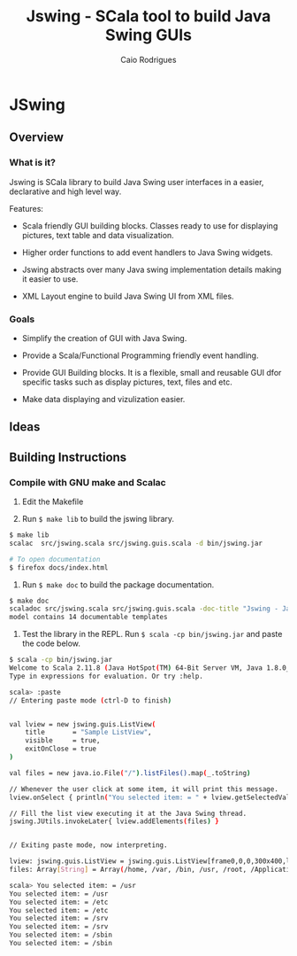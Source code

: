 #+TITLE: Jswing - SCala tool to build Java Swing GUIs
#+AUTHOR: Caio Rodrigues
#+STARTUP: showall 

* JSwing 
** Overview 
*** What is it?

Jswing is SCala library to build Java Swing user interfaces in a
easier, declarative and high level way.

Features: 

 - Scala friendly GUI building blocks. Classes ready to use for
   displaying pictures, text table and data visualization.

 - Higher order functions to add event handlers to Java Swing widgets.

 - Jswing abstracts over many Java swing implementation details making
   it easier to use.

 - XML Layout engine to build Java Swing UI from XML files.

*** Goals 

  - Simplify the creation of GUI with Java Swing. 

  - Provide a Scala/Functional Programming friendly event handling.

  - Provide GUI Building blocks. It is a flexible, small and reusable
    GUI dfor specific tasks such as display pictures, text, files and
    etc. 

  - Make data displaying and vizulization easier.

** Ideas 
** Building Instructions 
*** Compile with GNU make and Scalac 

1. Edit the Makefile 

2. Run =$ make lib= to build the jswing library.

#+BEGIN_SRC sh 
$ make lib
scalac  src/jswing.scala src/jswing.guis.scala -d bin/jswing.jar

# To open documentation
$ firefox docs/index.html 
#+END_SRC

3. Run =$ make doc= to build the package documentation. 

#+BEGIN_SRC sh 
$ make doc
scaladoc src/jswing.scala src/jswing.guis.scala -doc-title "Jswing - Java Swing Wrapper" -doc-version "1.0" -d ./docs 
model contains 14 documentable templates

#+END_SRC

4. Test the library in the REPL.  Run =$ scala -cp bin/jswing.jar= and
   paste the code below.

#+BEGIN_SRC sh 
$ scala -cp bin/jswing.jar
Welcome to Scala 2.11.8 (Java HotSpot(TM) 64-Bit Server VM, Java 1.8.0_20).
Type in expressions for evaluation. Or try :help.

scala> :paste
// Entering paste mode (ctrl-D to finish)


val lview = new jswing.guis.ListView(
    title       = "Sample ListView",
    visible     = true,
    exitOnClose = true
)

val files = new java.io.File("/").listFiles().map(_.toString)

// Whenever the user click at some item, it will print this message.
lview.onSelect { println("You selected item: = " + lview.getSelectedValue())}

// Fill the list view executing it at the Java Swing thread.
jswing.JUtils.invokeLater{ lview.addElements(files) }


// Exiting paste mode, now interpreting.

lview: jswing.guis.ListView = jswing.guis.ListView[frame0,0,0,300x400,layout=java.awt.BorderLayout,title=Sample ListView,resizable,normal,defaultCloseOperation=EXIT_ON_CLOSE,rootPane=javax.swing.JRootPane[,1,24,298x375,layout=javax.swing.JRootPane$RootLayout,alignmentX=0.0,alignmentY=0.0,border=,flags=16777673,maximumSize=,minimumSize=,preferredSize=],rootPaneCheckingEnabled=true]
files: Array[String] = Array(/home, /var, /bin, /usr, /root, /Applications, /proc, /boot, /dev, /opt, /etc, /mnt, /tmp, /run, /desktopfs-pkgs.txt, /lib, /.manjaro-tools, /srv, /lib64, /rootfs-pkgs.txt, /sys, /sbin, /lost+found)

scala> You selected item: = /usr
You selected item: = /usr
You selected item: = /etc
You selected item: = /etc
You selected item: = /srv
You selected item: = /srv
You selected item: = /sbin
You selected item: = /sbin
#+END_SRC
